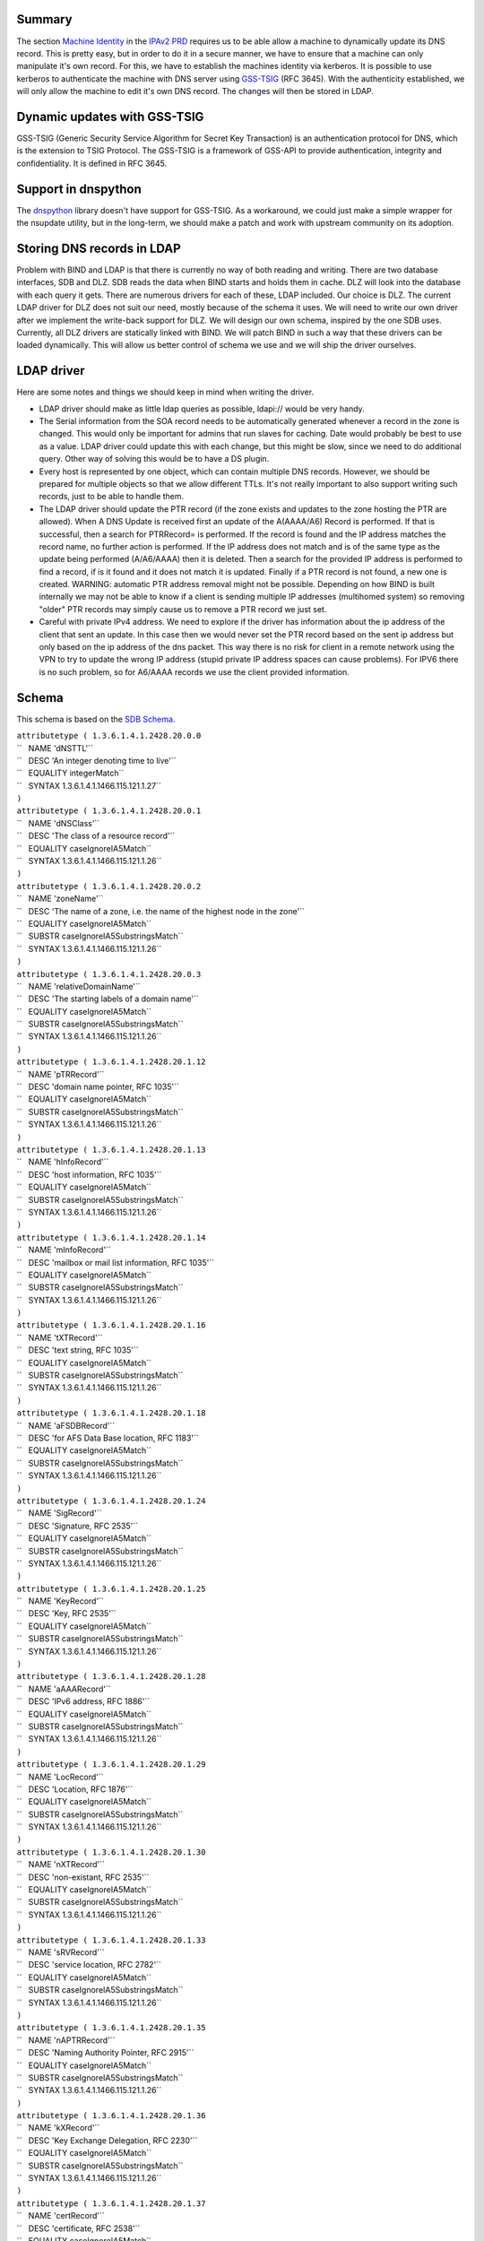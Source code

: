 Summary
-------

The section `Machine
Identity <V2BPRD#1._Machine_Identity_and_Authentication>`__ in the
`IPAv2 PRD <V2BPRD>`__ requires us to be able allow a machine to
dynamically update its DNS record. This is pretty easy, but in order to
do it in a secure manner, we have to ensure that a machine can only
manipulate it's own record. For this, we have to establish the machines
identity via kerberos. It is possible to use kerberos to authenticate
the machine with DNS server using
`GSS-TSIG <http://en.wikipedia.org/wiki/GSS-TSIG>`__ (RFC 3645). With
the authenticity established, we will only allow the machine to edit
it's own DNS record. The changes will then be stored in LDAP.

.. _dynamic_updates_with_gss_tsig:

Dynamic updates with GSS-TSIG
-----------------------------

GSS-TSIG (Generic Security Service Algorithm for Secret Key Transaction)
is an authentication protocol for DNS, which is the extension to TSIG
Protocol. The GSS-TSIG is a framework of GSS-API to provide
authentication, integrity and confidentiality. It is defined in RFC
3645.

.. _support_in_dnspython:

Support in dnspython
----------------------------------------------------------------------------------------------

The `dnspython <http://www.dnspython.org/>`__ library doesn't have
support for GSS-TSIG. As a workaround, we could just make a simple
wrapper for the nsupdate utility, but in the long-term, we should make a
patch and work with upstream community on its adoption.

.. _storing_dns_records_in_ldap:

Storing DNS records in LDAP
---------------------------

Problem with BIND and LDAP is that there is currently no way of both
reading and writing. There are two database interfaces, SDB and DLZ. SDB
reads the data when BIND starts and holds them in cache. DLZ will look
into the database with each query it gets. There are numerous drivers
for each of these, LDAP included. Our choice is DLZ. The current LDAP
driver for DLZ does not suit our need, mostly because of the schema it
uses. We will need to write our own driver after we implement the
write-back support for DLZ. We will design our own schema, inspired by
the one SDB uses. Currently, all DLZ drivers are statically linked with
BIND. We will patch BIND in such a way that these drivers can be loaded
dynamically. This will allow us better control of schema we use and we
will ship the driver ourselves.

.. _ldap_driver:

LDAP driver
----------------------------------------------------------------------------------------------

Here are some notes and things we should keep in mind when writing the
driver.

-  LDAP driver should make as little ldap queries as possible, ldapi://
   would be very handy.

-  The Serial information from the SOA record needs to be automatically
   generated whenever a record in the zone is changed. This would only
   be important for admins that run slaves for caching. Date would
   probably be best to use as a value. LDAP driver could update this
   with each change, but this might be slow, since we need to do
   additional query. Other way of solving this would be to have a DS
   plugin.

-  Every host is represented by one object, which can contain multiple
   DNS records. However, we should be prepared for multiple objects so
   that we allow different TTLs. It's not really important to also
   support writing such records, just to be able to handle them.

-  The LDAP driver should update the PTR record (if the zone exists and
   updates to the zone hosting the PTR are allowed). When A DNS Update
   is received first an update of the A(AAAA/A6) Record is performed. If
   that is successful, then a search for PTRRecord= is performed. If the
   record is found and the IP address matches the record name, no
   further action is performed. If the IP address does not match and is
   of the same type as the update being performed (A/A6/AAAA) then it is
   deleted. Then a search for the provided IP address is performed to
   find a record, if is it found and it does not match it is updated.
   Finally if a PTR record is not found, a new one is created. WARNING:
   automatic PTR address removal might not be possible. Depending on how
   BIND is built internally we may not be able to know if a client is
   sending multiple IP addresses (multihomed system) so removing "older"
   PTR records may simply cause us to remove a PTR record we just set.

-  Careful with private IPv4 address. We need to explore if the driver
   has information about the ip address of the client that sent an
   update. In this case then we would never set the PTR record based on
   the sent ip address but only based on the ip address of the dns
   packet. This way there is no risk for client in a remote network
   using the VPN to try to update the wrong IP address (stupid private
   IP address spaces can cause problems). For IPV6 there is no such
   problem, so for A6/AAAA records we use the client provided
   information.

Schema
----------------------------------------------------------------------------------------------

This schema is based on the `SDB
Schema <http://www.venaas.no/ldap/bind-sdb/dnszone-schema.txt>`__.

| ``attributetype ( 1.3.6.1.4.1.2428.20.0.0``
| ``   NAME 'dNSTTL'``
| ``   DESC 'An integer denoting time to live'``
| ``   EQUALITY integerMatch``
| ``   SYNTAX 1.3.6.1.4.1.1466.115.121.1.27``
| ``)``
| ``attributetype ( 1.3.6.1.4.1.2428.20.0.1``
| ``   NAME 'dNSClass'``
| ``   DESC 'The class of a resource record'``
| ``   EQUALITY caseIgnoreIA5Match``
| ``   SYNTAX 1.3.6.1.4.1.1466.115.121.1.26``
| ``)``
| ``attributetype ( 1.3.6.1.4.1.2428.20.0.2``
| ``   NAME 'zoneName'``
| ``   DESC 'The name of a zone, i.e. the name of the highest node in the zone'``
| ``   EQUALITY caseIgnoreIA5Match``
| ``   SUBSTR caseIgnoreIA5SubstringsMatch``
| ``   SYNTAX 1.3.6.1.4.1.1466.115.121.1.26``
| ``)``
| ``attributetype ( 1.3.6.1.4.1.2428.20.0.3``
| ``   NAME 'relativeDomainName'``
| ``   DESC 'The starting labels of a domain name'``
| ``   EQUALITY caseIgnoreIA5Match``
| ``   SUBSTR caseIgnoreIA5SubstringsMatch``
| ``   SYNTAX 1.3.6.1.4.1.1466.115.121.1.26``
| ``)``
| ``attributetype ( 1.3.6.1.4.1.2428.20.1.12``
| ``   NAME 'pTRRecord'``
| ``   DESC 'domain name pointer, RFC 1035'``
| ``   EQUALITY caseIgnoreIA5Match``
| ``   SUBSTR caseIgnoreIA5SubstringsMatch``
| ``   SYNTAX 1.3.6.1.4.1.1466.115.121.1.26``
| ``)``
| ``attributetype ( 1.3.6.1.4.1.2428.20.1.13``
| ``   NAME 'hInfoRecord'``
| ``   DESC 'host information, RFC 1035'``
| ``   EQUALITY caseIgnoreIA5Match``
| ``   SUBSTR caseIgnoreIA5SubstringsMatch``
| ``   SYNTAX 1.3.6.1.4.1.1466.115.121.1.26``
| ``)``
| ``attributetype ( 1.3.6.1.4.1.2428.20.1.14``
| ``   NAME 'mInfoRecord'``
| ``   DESC 'mailbox or mail list information, RFC 1035'``
| ``   EQUALITY caseIgnoreIA5Match``
| ``   SUBSTR caseIgnoreIA5SubstringsMatch``
| ``   SYNTAX 1.3.6.1.4.1.1466.115.121.1.26``
| ``)``
| ``attributetype ( 1.3.6.1.4.1.2428.20.1.16``
| ``   NAME 'tXTRecord'``
| ``   DESC 'text string, RFC 1035'``
| ``   EQUALITY caseIgnoreIA5Match``
| ``   SUBSTR caseIgnoreIA5SubstringsMatch``
| ``   SYNTAX 1.3.6.1.4.1.1466.115.121.1.26``
| ``)``
| ``attributetype ( 1.3.6.1.4.1.2428.20.1.18``
| ``   NAME 'aFSDBRecord'``
| ``   DESC 'for AFS Data Base location, RFC 1183'``
| ``   EQUALITY caseIgnoreIA5Match``
| ``   SUBSTR caseIgnoreIA5SubstringsMatch``
| ``   SYNTAX 1.3.6.1.4.1.1466.115.121.1.26``
| ``)``
| ``attributetype ( 1.3.6.1.4.1.2428.20.1.24``
| ``   NAME 'SigRecord'``
| ``   DESC 'Signature, RFC 2535'``
| ``   EQUALITY caseIgnoreIA5Match``
| ``   SUBSTR caseIgnoreIA5SubstringsMatch``
| ``   SYNTAX 1.3.6.1.4.1.1466.115.121.1.26``
| ``)``
| ``attributetype ( 1.3.6.1.4.1.2428.20.1.25``
| ``   NAME 'KeyRecord'``
| ``   DESC 'Key, RFC 2535'``
| ``   EQUALITY caseIgnoreIA5Match``
| ``   SUBSTR caseIgnoreIA5SubstringsMatch``
| ``   SYNTAX 1.3.6.1.4.1.1466.115.121.1.26``
| ``)``
| ``attributetype ( 1.3.6.1.4.1.2428.20.1.28``
| ``   NAME 'aAAARecord'``
| ``   DESC 'IPv6 address, RFC 1886'``
| ``   EQUALITY caseIgnoreIA5Match``
| ``   SUBSTR caseIgnoreIA5SubstringsMatch``
| ``   SYNTAX 1.3.6.1.4.1.1466.115.121.1.26``
| ``)``
| ``attributetype ( 1.3.6.1.4.1.2428.20.1.29``
| ``   NAME 'LocRecord'``
| ``   DESC 'Location, RFC 1876'``
| ``   EQUALITY caseIgnoreIA5Match``
| ``   SUBSTR caseIgnoreIA5SubstringsMatch``
| ``   SYNTAX 1.3.6.1.4.1.1466.115.121.1.26``
| ``)``
| ``attributetype ( 1.3.6.1.4.1.2428.20.1.30``
| ``   NAME 'nXTRecord'``
| ``   DESC 'non-existant, RFC 2535'``
| ``   EQUALITY caseIgnoreIA5Match``
| ``   SUBSTR caseIgnoreIA5SubstringsMatch``
| ``   SYNTAX 1.3.6.1.4.1.1466.115.121.1.26``
| ``)``
| ``attributetype ( 1.3.6.1.4.1.2428.20.1.33``
| ``   NAME 'sRVRecord'``
| ``   DESC 'service location, RFC 2782'``
| ``   EQUALITY caseIgnoreIA5Match``
| ``   SUBSTR caseIgnoreIA5SubstringsMatch``
| ``   SYNTAX 1.3.6.1.4.1.1466.115.121.1.26``
| ``)``
| ``attributetype ( 1.3.6.1.4.1.2428.20.1.35``
| ``   NAME 'nAPTRRecord'``
| ``   DESC 'Naming Authority Pointer, RFC 2915'``
| ``   EQUALITY caseIgnoreIA5Match``
| ``   SUBSTR caseIgnoreIA5SubstringsMatch``
| ``   SYNTAX 1.3.6.1.4.1.1466.115.121.1.26``
| ``)``
| ``attributetype ( 1.3.6.1.4.1.2428.20.1.36``
| ``   NAME 'kXRecord'``
| ``   DESC 'Key Exchange Delegation, RFC 2230'``
| ``   EQUALITY caseIgnoreIA5Match``
| ``   SUBSTR caseIgnoreIA5SubstringsMatch``
| ``   SYNTAX 1.3.6.1.4.1.1466.115.121.1.26``
| ``)``
| ``attributetype ( 1.3.6.1.4.1.2428.20.1.37``
| ``   NAME 'certRecord'``
| ``   DESC 'certificate, RFC 2538'``
| ``   EQUALITY caseIgnoreIA5Match``
| ``   SUBSTR caseIgnoreIA5SubstringsMatch``
| ``   SYNTAX 1.3.6.1.4.1.1466.115.121.1.26``
| ``)``
| ``attributetype ( 1.3.6.1.4.1.2428.20.1.38``
| ``   NAME 'a6Record'``
| ``   DESC 'A6 Record Type, RFC 2874'``
| ``   EQUALITY caseIgnoreIA5Match``
| ``   SUBSTR caseIgnoreIA5SubstringsMatch``
| ``   SYNTAX 1.3.6.1.4.1.1466.115.121.1.26``
| ``)``
| ``attributetype ( 1.3.6.1.4.1.2428.20.1.39``
| ``   NAME 'dNameRecord'``
| ``   DESC 'Non-Terminal DNS Name Redirection, RFC 2672'``
| ``   EQUALITY caseIgnoreIA5Match``
| ``   SUBSTR caseIgnoreIA5SubstringsMatch``
| ``   SYNTAX 1.3.6.1.4.1.1466.115.121.1.26``
| ``)``
| ``attributetype ( 1.3.6.1.4.1.2428.20.1.43``
| ``   NAME 'dSRecord'``
| ``   DESC 'Delegation Signer, RFC 3658'``
| ``   EQUALITY caseIgnoreIA5Match``
| ``   SUBSTR caseIgnoreIA5SubstringsMatch``
| ``   SYNTAX 1.3.6.1.4.1.1466.115.121.1.26``
| ``)``
| ``attributetype ( 1.3.6.1.4.1.2428.20.1.44``
| ``   NAME 'sSHFPRecord'``
| ``   DESC 'SSH Key Fingerprint, draft-ietf-secsh-dns-05.txt'``
| ``   EQUALITY caseIgnoreIA5Match``
| ``   SUBSTR caseIgnoreIA5SubstringsMatch``
| ``   SYNTAX 1.3.6.1.4.1.1466.115.121.1.26``
| ``)``
| ``attributetype ( 1.3.6.1.4.1.2428.20.1.46``
| ``   NAME 'rRSIGRecord'``
| ``   DESC 'RRSIG, RFC 3755'``
| ``   EQUALITY caseIgnoreIA5Match``
| ``   SUBSTR caseIgnoreIA5SubstringsMatch``
| ``   SYNTAX 1.3.6.1.4.1.1466.115.121.1.26``
| ``)``
| ``attributetype ( 1.3.6.1.4.1.2428.20.1.47``
| ``   NAME 'nSECRecord'``
| ``   DESC 'NSEC, RFC 3755'``
| ``   EQUALITY caseIgnoreIA5Match``
| ``   SUBSTR caseIgnoreIA5SubstringsMatch``
| ``   SYNTAX 1.3.6.1.4.1.1466.115.121.1.26``
| ``)``
| ``attributetype ( 2.16.840.1.113730.3.8.3.0``
| ``   NAME 'idnsName'``
| ``   DESC 'DNS FQDN'``
| ``   EQUALITY caseIgnoreIA5Match``
| ``   SUBSTR caseIgnoreIA5SubstringsMatch``
| ``   SYNTAX 1.3.6.1.4.1.1466.115.121.1.26``
| ``   SINGLE-VALUE``
| ``)``
| ``attributetype ( 2.16.840.1.113730.3.8.3.1``
| ``   NAME 'idnsAllowDynUpdate'``
| ``   DESC 'permit dynamic updates on this zone'``
| ``   EQUALITY booleanMatch``
| ``   SYNTAX 1.3.6.1.4.1.1466.115.121.1.7``
| ``   SINGLE-VALUE``
| ``)``
| ``attributetype ( 2.16.840.1.113730.3.8.3.2``
| ``   NAME 'idnsZoneActive'``
| ``   DESC 'define if the zone is considered in use'``
| ``   EQUALITY booleanMatch``
| ``   SYNTAX 1.3.6.1.4.1.1466.115.121.1.7``
| ``   SINGLE-VALUE``
| ``)``
| ``attributetype ( 2.16.840.1.113730.3.8.3.3``
| ``   NAME 'idnsSOAmName'``
| ``   DESC 'SOA Name'``
| ``   EQUALITY caseIgnoreIA5Match``
| ``   SUBSTR caseIgnoreIA5SubstringsMatch``
| ``   SYNTAX 1.3.6.1.4.1.1466.115.121.1.26``
| ``   SINGLE-VALUE``
| ``)``
| ``attributetype ( 2.16.840.1.113730.3.8.3.4``
| ``   NAME 'idnsSOArName'``
| ``   DESC 'SOA root Name'``
| ``   EQUALITY caseIgnoreIA5Match``
| ``   SUBSTR caseIgnoreIA5SubstringsMatch``
| ``   SYNTAX 1.3.6.1.4.1.1466.115.121.1.26``
| ``   SINGLE-VALUE``
| ``)``
| ``attributetype ( 2.16.840.1.113730.3.8.3.5``
| ``   NAME 'idnsSOAserial'``
| ``   DESC 'SOA serial number'``
| ``   EQUALITY numericStringMatch``
| ``   SYNTAX 1.3.6.1.4.1.1466.115.121.1.36``
| ``   SINGLE-VALUE``
| ``)``
| ``attributetype ( 2.16.840.1.113730.3.8.3.6``
| ``   NAME 'idnsSOArefresh'``
| ``   DESC 'SOA refresh value'``
| ``   EQUALITY numericStringMatch``
| ``   SYNTAX 1.3.6.1.4.1.1466.115.121.1.36``
| ``   SINGLE-VALUE``
| ``)``
| ``attributetype ( 2.16.840.1.113730.3.8.3.7``
| ``   NAME 'idnsSOAretry'``
| ``   DESC 'SOA retry value'``
| ``   EQUALITY numericStringMatch``
| ``   SYNTAX 1.3.6.1.4.1.1466.115.121.1.36``
| ``   SINGLE-VALUE``
| ``)``
| ``attributetype ( 2.16.840.1.113730.3.8.3.8``
| ``   NAME 'idnsSOAexpire'``
| ``   DESC 'SOA expire value'``
| ``   EQUALITY numericStringMatch``
| ``   SYNTAX 1.3.6.1.4.1.1466.115.121.1.36``
| ``   SINGLE-VALUE``
| ``)``
| ``attributetype ( 2.16.840.1.113730.3.8.3.9``
| ``   NAME 'idnsSOAminimum'``
| ``   DESC 'SOA minimum value'``
| ``   EQUALITY numericStringMatch``
| ``   SYNTAX 1.3.6.1.4.1.1466.115.121.1.36``
| ``   SINGLE-VALUE``
| ``)``
| ``objectclass ( 2.16.840.1.113730.3.8.4.0``
| ``   NAME 'idnsRecord'``
| ``   DESC 'dns Record, usually a host'``
| ``   SUP top``
| ``   STRUCTURAL``
| ``   MUST idnsName``
| ``   MAY ( cn $ idnsAllowDynUpdate $ DNSTTL $ DNSClass $ ARecord $``
| ``       AAAARecord $ A6Record $ NSRecord $ CNAMERecord $ PTRRecord $``
| ``       SRVRecord $ TXTRecord $ MXRecord $ MDRecord $ HINFORecord $``
| ``       MINFORecord $ AFSDBRecord $ SIGRecord $ KEYRecord $ LOCRecord $``
| ``       NXTRecord $ NAPTRRecord $ KXRecord $ CERTRecord $ DNAMERecord $``
| ``       DSRecord $ SSHFPRecord $ RRSIGRecord $ NSECRecord``
| ``   )``
| ``)``
| ``objectclass ( 2.16.840.1.113730.3.8.4.1``
| ``   NAME 'idnsZone'``
| ``   DESC 'Zone class'``
| ``   SUP idnsRecord``
| ``   STRUCTURAL``
| ``   MUST ( idnsName $ idnsZoneActive $ idnsSOAmName $ idnsSOArName $``
| ``       idnsSOAserial $ idnsSOArefresh $ idnsSOAretry $ idnsSOAexpire $``
| ``       idnsSOAminimum``
| ``   )``
| ``)``

.. _see_also:

See also
--------

-  `Dynamic updates with
   GSS-TSIG <FreeIPAv2:Dynamic_updates_with_GSS-TSIG>`__

.. _useful_links:

Useful links
------------

-  RFC 3645 GSS-TSIG Generic Security Service Algorithm for Secret Key
   Transaction Authentication for DNS (GSS-TSIG)
-  http://directory.fedoraproject.org/wiki/Howto:BIND Some tips on how
   to integrate BIND with Fedora DS
-  http://www.blue-giraffe.com/zone2ldap/ zone2ldap utility, writes DNS
   records from flat files to LDAP
-  http://projects.alkaloid.net/e107_plugins/content/content.php?content.5
   ldap2dns utility, converts DNS records from LDAP to flat files
